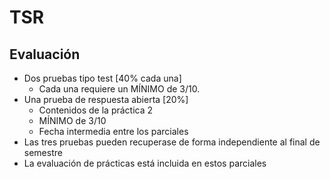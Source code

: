* TSR
** Evaluación
  - Dos pruebas tipo test [40% cada una]
    + Cada una requiere un MÍNIMO de 3/10.
  - Una prueba de respuesta abierta [20%]
    + Contenidos de la práctica 2
    + MÍNIMO de 3/10
    + Fecha intermedia entre los parciales
  - Las tres pruebas pueden recuperase de forma independiente al final de semestre 
  - La evaluación de prácticas está incluida en estos parciales
